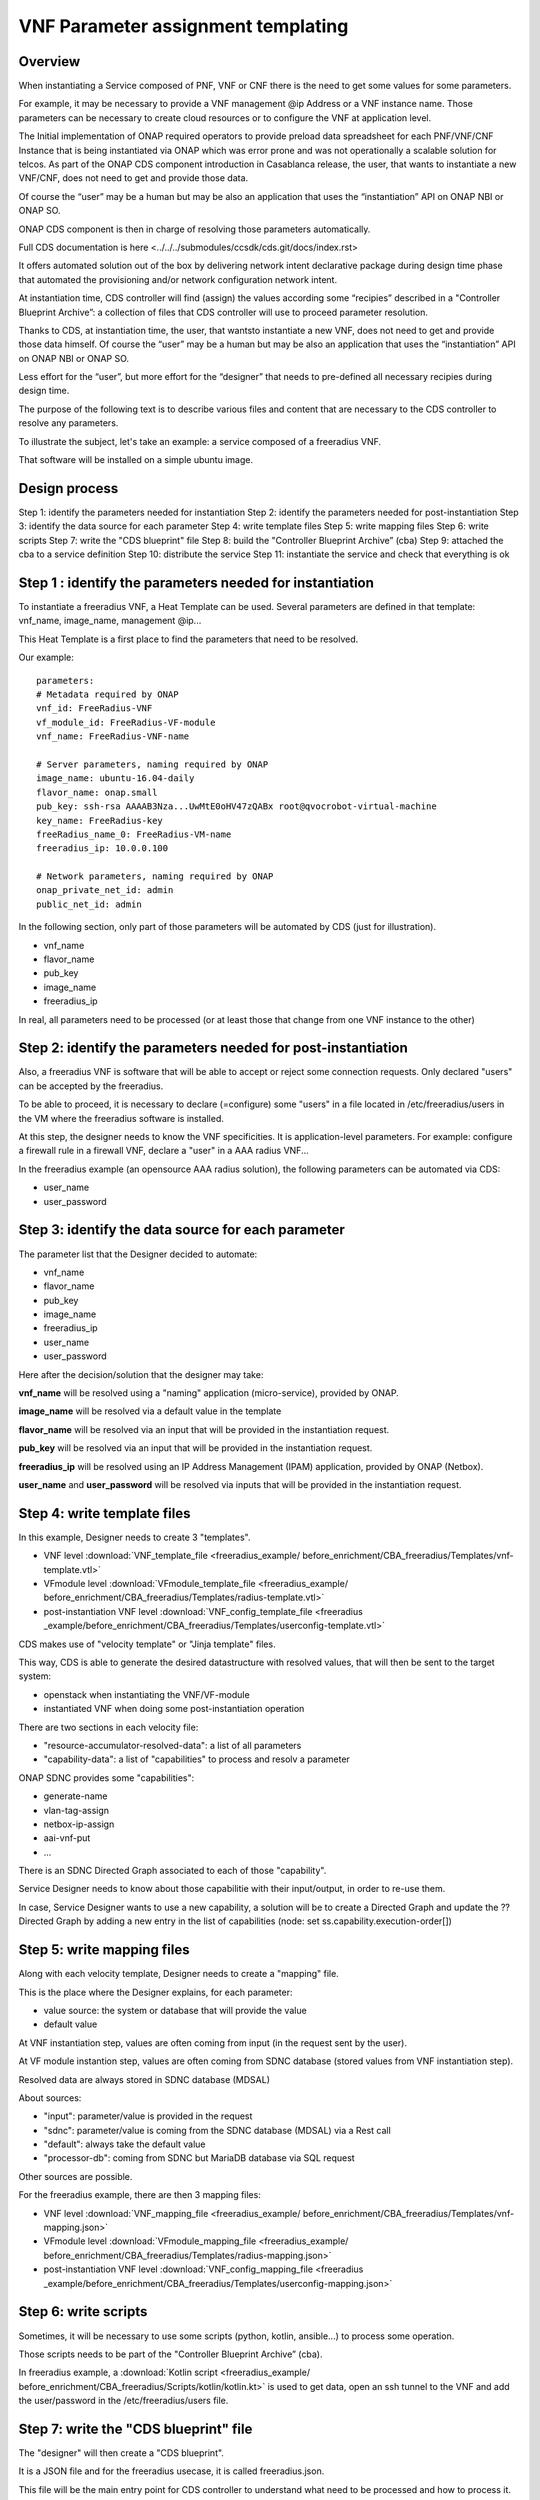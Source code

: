 .. This work is licensed under a Creative Commons Attribution 4.0
.. International License. http://creativecommons.org/licenses/by/4.0
.. Copyright 2019 ONAP Contributors. All rights reserved.

.. _doc_guide_user_des_param_assign:

VNF Parameter assignment templating
===================================

Overview
--------

When instantiating a Service composed of PNF, VNF or CNF there is the need to
get some values for some parameters.

For example, it may be necessary to provide a VNF management @ip
Address or a VNF instance name. Those parameters can be necessary
to create cloud resources or to configure the VNF at application level.

The Initial implementation of ONAP required operators to provide
preload data spreadsheet for each PNF/VNF/CNF Instance that is being
instantiated via ONAP which was error prone and was not operationally
a scalable solution for telcos. As part of the ONAP CDS component introduction
in Casablanca release, the user, that wants to instantiate a new VNF/CNF,
does not need to get and provide those data.

Of course the “user” may be a human but may be also an application that uses
the “instantiation” API on ONAP NBI or ONAP SO.

ONAP CDS component is then in charge of resolving those parameters
automatically.

Full CDS documentation is here
<../../../submodules/ccsdk/cds.git/docs/index.rst>

It offers automated solution out of the box by delivering network intent
declarative package during design time phase that automated the provisioning
and/or network configuration network intent.

At instantiation time, CDS controller will find (assign) the values
according some “recipies” described in a "Controller Blueprint Archive”:
a collection of files that CDS controller will use to proceed
parameter resolution.

Thanks to CDS, at instantiation time, the user, that wantsto instantiate
a new VNF, does not need to get and provide those data himself.
Of course the “user” may be a human but may be also
an application that uses the “instantiation” API on ONAP NBI or ONAP SO.

Less effort for the “user”, but more effort for the “designer”
that needs to pre-defined all necessary recipies
during design time.

The purpose of the following text is to describe various files and content
that are necessary to the CDS controller to resolve any parameters.

To illustrate the subject, let's take an example: a service composed of
a freeradius VNF.

That software will be installed on a simple ubuntu image.


Design process
--------------

Step 1: identify the parameters needed for instantiation
Step 2: identify the parameters needed for post-instantiation
Step 3: identify the data source for each parameter
Step 4: write template files
Step 5: write mapping files
Step 6: write scripts
Step 7: write the "CDS blueprint" file
Step 8: build the "Controller Blueprint Archive” (cba)
Step 9: attached the cba to a service definition
Step 10: distribute the service
Step 11: instantiate the service and check that everything is ok


Step 1 : identify the parameters needed for instantiation
---------------------------------------------------------

To instantiate a freeradius VNF, a Heat Template can be used. Several
parameters are defined in that template: vnf_name, image_name,
management @ip...

This Heat Template is a first place to find the parameters that need
to be resolved.

Our example:

::

   parameters:
   # Metadata required by ONAP
   vnf_id: FreeRadius-VNF
   vf_module_id: FreeRadius-VF-module
   vnf_name: FreeRadius-VNF-name

   # Server parameters, naming required by ONAP
   image_name: ubuntu-16.04-daily
   flavor_name: onap.small
   pub_key: ssh-rsa AAAAB3Nza...UwMtE0oHV47zQABx root@qvocrobot-virtual-machine
   key_name: FreeRadius-key
   freeRadius_name_0: FreeRadius-VM-name
   freeradius_ip: 10.0.0.100

   # Network parameters, naming required by ONAP
   onap_private_net_id: admin
   public_net_id: admin


In the following section, only part of those parameters will be automated
by CDS (just for illustration).

- vnf_name
- flavor_name
- pub_key
- image_name
- freeradius_ip

In real, all parameters need to be  processed
(or at least those that change from one VNF instance to the other)

Step 2: identify the parameters needed for post-instantiation
-------------------------------------------------------------

Also, a freeradius VNF is software that will be able to accept or reject
some connection requests. Only declared "users" can be accepted by
the freeradius.

To be able to proceed, it is necessary to declare (=configure) some "users"
in a file located in /etc/freeradius/users in the VM where the freeradius
software is installed.

At this step, the designer needs to know the VNF specificities. It is
application-level parameters. For example: configure a firewall rule in
a firewall VNF, declare a "user" in a AAA radius VNF...

In the freeradius example (an opensource AAA radius solution),
the following parameters can be automated via CDS:

- user_name
- user_password

Step 3: identify the data source for each parameter
---------------------------------------------------

The parameter list that the Designer decided to automate:

- vnf_name
- flavor_name
- pub_key
- image_name
- freeradius_ip
- user_name
- user_password

Here after the decision/solution that the designer may take:

**vnf_name** will be resolved using a "naming" application (micro-service),
provided by ONAP.

**image_name** will be resolved via a default value in the template

**flavor_name** will be resolved via an input that will be provided
in the instantiation request.

**pub_key** will be resolved via an input that will be provided
in the instantiation request.

**freeradius_ip** will be resolved using an IP Address Management (IPAM)
application, provided by ONAP (Netbox).

**user_name** and **user_password** will be resolved via inputs
that will be provided in the instantiation request.

Step 4: write template files
----------------------------

In this example, Designer needs to create 3 "templates".

- VNF level :download:`VNF_template_file <freeradius_example/
  before_enrichment/CBA_freeradius/Templates/vnf-template.vtl>`
- VFmodule level :download:`VFmodule_template_file <freeradius_example/
  before_enrichment/CBA_freeradius/Templates/radius-template.vtl>`
- post-instantiation VNF level :download:`VNF_config_template_file <freeradius
  _example/before_enrichment/CBA_freeradius/Templates/userconfig-template.vtl>`

CDS makes use of "velocity template" or "Jinja template" files.

This way, CDS is able to generate the desired datastructure
with resolved values, that will then be sent to the target system:

- openstack when instantiating the VNF/VF-module
- instantiated VNF when doing some post-instantiation operation

There are two sections in each velocity file:

- "resource-accumulator-resolved-data": a list of all parameters
- "capability-data": a list of "capabilities" to process and resolv a parameter

ONAP SDNC provides some "capabilities":

- generate-name
- vlan-tag-assign
- netbox-ip-assign
- aai-vnf-put
- ...

There is an SDNC Directed Graph associated to each of those "capability".

Service Designer needs to know about those capabilitie with their
input/output, in order to re-use them.

In case, Service Designer wants to use a new capability, a solution will be
to create a Directed Graph and update the ?? Directed Graph by adding a new
entry in the list of capabilities (node: set ss.capability.execution-order[])

|image3|

Step 5: write mapping files
---------------------------

Along with each velocity template, Designer needs to create a
"mapping" file.

This is the place where the Designer explains, for each parameter:

- value source: the system or database that will provide the value
- default value

At VNF instantiation step, values are often coming from input (in the request
sent by the user).

At VF module instantion step, values are often coming from SDNC database
(stored values from VNF instantiation step).

Resolved data are always stored in SDNC database (MDSAL)

About sources:

- "input": parameter/value is provided in the request
- "sdnc": parameter/value is coming from the SDNC database (MDSAL)
  via a Rest call
- "default": always take the default value
- "processor-db": coming from SDNC but MariaDB database via SQL request

Other sources are possible.

For the freeradius example, there are then 3 mapping files:

- VNF level :download:`VNF_mapping_file <freeradius_example/
  before_enrichment/CBA_freeradius/Templates/vnf-mapping.json>`
- VFmodule level :download:`VFmodule_mapping_file <freeradius_example/
  before_enrichment/CBA_freeradius/Templates/radius-mapping.json>`
- post-instantiation VNF level :download:`VNF_config_mapping_file <freeradius
  _example/before_enrichment/CBA_freeradius/Templates/userconfig-mapping.json>`

Step 6: write scripts
---------------------

Sometimes, it will be necessary to use some scripts (python, kotlin,
ansible...) to process some operation.

Those scripts needs to be part of the "Controller Blueprint Archive” (cba).

In freeradius example, a :download:`Kotlin script <freeradius_example/
before_enrichment/CBA_freeradius/Scripts/kotlin/kotlin.kt>` is used
to get data, open an ssh tunnel to the VNF and add the user/password
in the /etc/freeradius/users file.

Step 7: write the "CDS blueprint" file
--------------------------------------

The "designer" will then create a "CDS blueprint".

It is a JSON file and for the freeradius usecase, it is called
freeradius.json.

This file will be the main entry point for CDS controller
to understand what need to be processed and how to process it.

The content of that file is composed of several sections conforming to TOSCA
specifications.

Part of the file is provided by the Service Designer but it will them be
automatically completed by CDS controller via an "enrichment" operation
(see next step)

|image1|

In a short, this file will contain information about:

- any parameters or external sources needed to resolve parameters,
- all the resolve actions needed during the instantiation of a service,
- any post-instantiation steps that need to run after the service
  instance is up and running
- all necessary template files

For the freeradius example, here is the :download:`CDS blueprint <freeradius
_example/before_enrichment/CBA_freeradius/Definitions/freeradius.json>`
before enrichment.

Step 8: build the cba
---------------------

Having created velocity templates, mapping files, scripts and a first
CDS blueprint version,
it is now simple to create the "Controller Blueprint Archive” (cba).

This is a "zip-like" archive file that will have the following structure
and content:

|image2|

For the freeradius example, here is the :download:`cba archive <freeradius
_example/before_enrichment/CBA_freeradius.cba>` before enrichment.

To complete that cba, an "enrichment" operation is needed.

Service Designer can use two methods:

- using CDS User Interface
- using CDS rest API

Service Designer needs to send the cba to CDS controller and requests
the enrichment.

Here is the example using CDS rest API:

::

   curl -X POST \
   TO BE completed

Result will be that the cba will contains several new files in "Definition"
folder of the cba. Also, the CDS blueprint file (freeradius.json) will
be completed.

The cba is now ready to be onboarded in ONAP SDC along with
a service definition.

For the freeradius example, here is the :download:`cba archive <freeradius
_example/after_enrichment/CBA_freeradius.cba>` after enrichment.

Step 9: attached the cba to a service definition
------------------------------------------------

In SDC, when defining a service, Designer will attach the cba archive
to the service definition, using the "deployment" section.


Step 10: distribute the service
-------------------------------

In SDC, when distributing the service, the CDS controller will be
informed that a new cba archive is available.

CDS controller will then collect the cba archive.

Step 11: instantiate the service and check
------------------------------------------

Here is the ONAP SO api request to instantiate the freeradius service:

::

   curl -X POST \
   http://84.39.34.234:30277/onap/so/infra/serviceInstantiation/v7/serviceInstances \
   -H 'Accept: */*' \
   -H 'Accept-Encoding: gzip, deflate' \
   -H 'Authorization: Basic SW5mcmFQb3J0YWxDbGllbnQ6cGFzc3dvcmQxJA==' \
   -H 'Cache-Control: no-cache' \
   -H 'Connection: keep-alive' \
   -H 'Content-Length: 4581' \
   -H 'Content-Type: application/json' \
   -H 'Cookie: JSESSIONID=DAFA0915D8D644A5E01BB499A1769365' \
   -H 'Host: 84.39.34.234:30277' \
   -H 'Postman-Token: 02273554-69e5-426b-83ce-675462a14436,eea8e2dc-fbce-45ac-82d7-19fdca83804a' \
   -H 'User-Agent: PostmanRuntime/7.19.0' \
   -H 'cache-control: no-cache' \
   -d '{
   "requestDetails": {
      "subscriberInfo": {
         "globalSubscriberId": "Demonstration"
      },
      "requestInfo": {
         "suppressRollback": false,
         "productFamilyId": "a9a77d5a-123e-4ca2-9eb9-0b015d2ee0fb",
         "requestorId": "adt",
         "source": "VID"
      },
      "cloudConfiguration": {
         "lcpCloudRegionId": "fr1",
         "tenantId": "6270eaa820934710960682c506115453",
         "cloudOwner":"CloudOwner"
      },
      "requestParameters": {
         "subscriptionServiceType": "vLB",
         "userParams": [
         {
            "Homing_Solution": "none"
         },
         {
            "service": {
               "instanceParams": [
               ],
               "resources": {
               "vnfs": [
                  {
                     "modelInfo": {
                  "modelName": "freeradius5",
                  "modelVersionId": "f7538c8d-c27c-46f9-8c2c-f01eb2a19bfa",
                  "modelInvariantUuid": "cd322f8b-0496-4126-b3d6-200adceaf11f",
                  "modelVersion": "1.0",
                  "modelCustomizationId": "bc976d7c-bf2c-4da5-9b6b-815d9ea22b92",
                  "modelInstanceName": "freeradius5 0"
                     },
                     "cloudConfiguration": {
                     "lcpCloudRegionId": "fr1",
                     "tenantId": "6270eaa820934710960682c506115453"
                     },
                     "platform": {
                     "platformName": "test"
                     },
                     "lineOfBusiness": {
                     "lineOfBusinessName": "LOB-Demonstration"
                     },
                     "productFamilyId": "a9a77d5a-123e-4ca2-9eb9-0b015d2ee0fb",
                     "instanceName": "freeradius5 0",
                     "instanceParams": [
                     {
                        "onap_private_net_id": "olc-onap",
                        "onap_private_subnet_id": "olc-onap",
                        "pub_key": "ssh-rsa AAAAB3NzaC1yc2EAAAADAQABAAABAQCs84Cy8+qi/jvucay0BwFtOq3ian0ulTXFGxkZcZCR0N48j88pbHJaEqb9e25MAsrfH+7Etb9Kd5nbBThEL/i0AyHXnDsc80Oq0sqlLcfLo3SGSurkrNoRofHboJ5Hn+N9SlWN5FCQGbTx1w3rjqR4LasAI6XxH9xpXSFyyge6ysVXH0cYaZ8sg98nFZa1fPJR9L8COjZvF+EYudub2RC5HVyV/sx7bliNFo9JwQh6du1abG4G7ZDjTIcYwYp21iq52UzWU28RVcAyY6AQZJu2lHLdsr8fPvyeWZpC5EqGsxI1G609m9G/dURRKwYfez/f2ATzpn5QjEX7LrLWBM8r Generated-by-Nova",
                        "image_name": "Ubuntu 16.04",
                        "flavor_name":"n1.cw.standard-1",
                        "sec_group":"olc-open",
                        "cloud_env":"openstack",
                        "public_net_id": "olc-public",
                        "aic-cloud-region": "fr1",
                        "key_name":"olc-key",
                        "vf-naming-policy": "SDNC_Policy.Config_MS_ONAP_VNF_NAMING_TIMESTAMP",
                        "radius_test_user": "Rene-Robert",
                        "radius_test_password": "SecretPassword"
                     }
                     ],
                     "vfModules": [
                     {
                        "modelInfo": {
                           "modelName": "Freeradius5..radius..module-0",
                           "modelVersionId": "e08d6d0f-27ea-4b46-a2d1-0d60c49fca59",
                           "modelInvariantUuid": "fdb408c6-6dd1-4a0c-88ca-ebc3ff77b445",
                           "modelVersion": "1",
                           "modelCustomizationId": "e82a94de-6dff-4dc9-a57e-335315c8fdae"
                        },
                        "instanceName": "Freeradius5..radius..module-0",
                        "instanceParams": [
                                                   {  }
                        ]
                     }
                     ]
                  }
               ]
               },
               "modelInfo": {
               "modelVersion": "1.0",
         "modelVersionId": "4dacb612-935f-4755-91a1-78af64331c42",
         "modelInvariantId": "98d65302-3be3-4828-a116-1bedb2919048",
         "modelName": "freeradius5",
               "modelType": "service"
               }
            }
         }
         ],
         "aLaCarte": false
      },
      "project": {
         "projectName": "Project-Demonstration"
      },
      "owningEntity": {
         "owningEntityId": "67f2e84c-734d-4e90-a1e4-d2ffa2e75849",
         "owningEntityName": "OE-Demonstration"
      },
      "modelInfo": {
         "modelVersion": "1.0",
         "modelVersionId": "4dacb612-935f-4755-91a1-78af64331c42",
         "modelInvariantId": "98d65302-3be3-4828-a116-1bedb2919048",
         "modelName": "freeradius5",
      "modelType": "service"
      }
   }
   }'

.. |image1| image:: media/cds-blueprint.png
.. |image2| image:: media/cba.png
.. |image3| image:: media/capabilities.png
